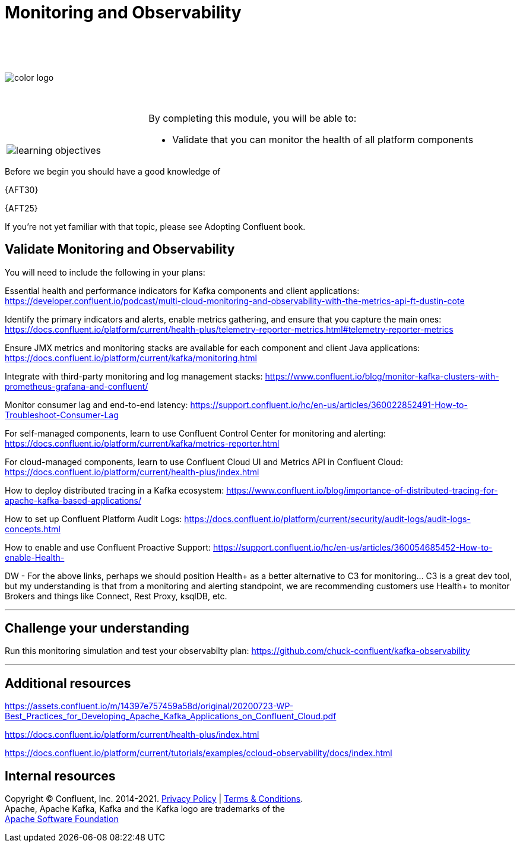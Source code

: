 :imagesdir: ../images/
:source-highlighter: rouge
:icons: font




= Monitoring and Observability

{sp} +
{sp} +
{sp} +


image::color_logo.png[align="center",pdfwidth=75%]


{sp}+



[cols="5a,1a,14a",grid="none",frame="none"]
|===
|

{sp}+
{sp}+

image::learning-objectives.svg[pdfwidth=90%]
|
|
By completing this module, you will be able to:

* Validate that you can monitor the health of all platform components

|===
Before we begin you should have a good knowledge of 


{AFT30}

{AFT25}


If you're not yet familiar with that topic, please see Adopting Confluent book.

== Validate Monitoring and Observability

You will need to include the following in your plans:

Essential health and performance indicators for Kafka components and client applications: https://developer.confluent.io/podcast/multi-cloud-monitoring-and-observability-with-the-metrics-api-ft-dustin-cote


Identify the primary indicators and alerts, enable metrics gathering, and ensure that you capture the main ones: https://docs.confluent.io/platform/current/health-plus/telemetry-reporter-metrics.html#telemetry-reporter-metrics


Ensure JMX metrics and monitoring stacks are available for each component and client Java applications: https://docs.confluent.io/platform/current/kafka/monitoring.html 

Integrate with third-party monitoring and log management stacks: https://www.confluent.io/blog/monitor-kafka-clusters-with-prometheus-grafana-and-confluent/

Monitor consumer lag and end-to-end latency: https://support.confluent.io/hc/en-us/articles/360022852491-How-to-Troubleshoot-Consumer-Lag 

For self-managed components, learn to use Confluent Control Center for monitoring and alerting: https://docs.confluent.io/platform/current/kafka/metrics-reporter.html

For cloud-managed components, learn to use Confluent Cloud UI and Metrics API in Confluent Cloud: https://docs.confluent.io/platform/current/health-plus/index.html

How to deploy distributed tracing in a Kafka ecosystem: https://www.confluent.io/blog/importance-of-distributed-tracing-for-apache-kafka-based-applications/

How to set up Confluent Platform Audit Logs: https://docs.confluent.io/platform/current/security/audit-logs/audit-logs-concepts.html

How to enable and use Confluent Proactive Support: https://support.confluent.io/hc/en-us/articles/360054685452-How-to-enable-Health-

DW - For the above links, perhaps we should position Health+ as a better alternative to C3 for monitoring... C3 is a great dev tool, but my understanding is that from a
monitoring and alerting standpoint, we are recommending customers use Health+ to monitor Brokers and things like Connect, Rest Proxy, ksqlDB, etc.

---

== Challenge your understanding

Run this monitoring simulation and test your observabilty plan: https://github.com/chuck-confluent/kafka-observability

---

== Additional resources

https://assets.confluent.io/m/14397e757459a58d/original/20200723-WP-Best_Practices_for_Developing_Apache_Kafka_Applications_on_Confluent_Cloud.pdf 

https://docs.confluent.io/platform/current/health-plus/index.html

https://docs.confluent.io/platform/current/tutorials/examples/ccloud-observability/docs/index.html 

== Internal resources

[.text-center]
Copyright © Confluent, Inc. 2014-2021. https://www.confluent.io/confluent-privacy-statement/[Privacy Policy] | https://www.confluent.io/terms-of-use/[Terms & Conditions]. +
Apache, Apache Kafka, Kafka and the Kafka logo are trademarks of the +
http://www.apache.org/[Apache Software Foundation]
